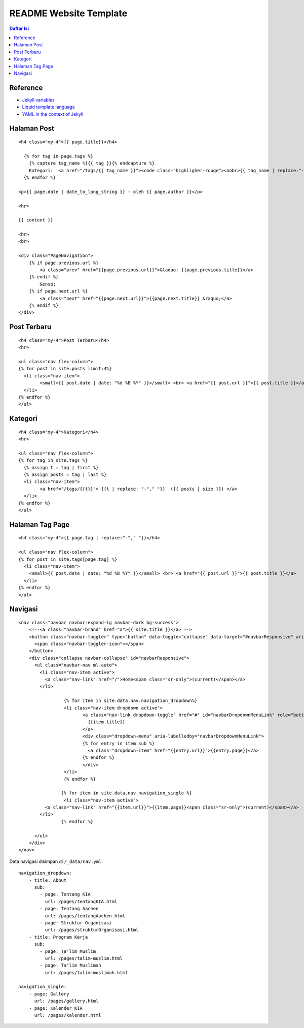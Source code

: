 README Website Template
=================================================================================

.. contents:: **Daftar Isi**

Reference
---------------------------------------------------------------------------------

- `Jekyll variables`_
- `Liquid template language`_
- `YAML in the context of Jekyll`_

Halaman Post
---------------------------------------------------------------------------------

::

        <h4 class="my-4">{{ page.title}}</h4>

          {% for tag in page.tags %}
            {% capture tag_name %}{{ tag }}{% endcapture %}
            Kategori:  <a href="/tags/{{ tag_name }}"><code class="highligher-rouge"><nobr>{{ tag_name | replace:"-"," "}}</nobr></code>&nbsp;</a>
          {% endfor %}

        <p>{{ page.date | date_to_long_string }} - oleh {{ page.author }}</p>

        <hr>

        {{ content }}

        <hr>
        <br>

        <div class="PageNavigation">
            {% if page.previous.url %}
                <a class="prev" href="{{page.previous.url}}">&laquo; {{page.previous.title}}</a>
            {% endif %}
                &ensp;
            {% if page.next.url %}
                <a class="next" href="{{page.next.url}}">{{page.next.title}} &raquo;</a>
            {% endif %}
        </div>



Post Terbaru
---------------------------------------------------------------------------------

::

        <h4 class="my-4">Post Terbaru</h4>
        <hr>

        <ul class="nav flex-column">
        {% for post in site.posts limit:4%}
          <li class="nav-item">
                <small>{{ post.date | date: "%d %B %Y" }}</small> <br> <a href="{{ post.url }}">{{ post.title }}</a>
          </li>
        {% endfor %}
        </ul>

Kategori
---------------------------------------------------------------------------------

::

        <h4 class="my-4">Kategori</h4>
        <hr>

        <ul class="nav flex-column">
        {% for tag in site.tags %}
          {% assign t = tag | first %}
          {% assign posts = tag | last %}
          <li class="nav-item">
                <a href="/tags/{{t}}"> {{t | replace: "-"," "}}  ({{ posts | size }}) </a>
          </li>
        {% endfor %}
        </ul>

Halaman Tag Page
---------------------------------------------------------------------------------

::

        <h4 class="my-4">{{ page.tag | replace:"-"," "}}</h4>

        <ul class="nav flex-column">
        {% for post in site.tags[page.tag] %}
          <li class="nav-item">
            <small>{{ post.date | date: "%d %B %Y" }}</small> <br> <a href="{{ post.url }}">{{ post.title }}</a>
          </li>
        {% endfor %}
        </ul>


Navigasi
---------------------------------------------------------------------------------

::

        <nav class="navbar navbar-expand-lg navbar-dark bg-success">
            <!--<a class="navbar-brand" href="#">{{ site.title }}</a> -->
            <button class="navbar-toggler" type="button" data-toggle="collapse" data-target="#navbarResponsive" aria-controls="navbarResponsive" aria-expanded="false" aria-label="Toggle navigation">
              <span class="navbar-toggler-icon"></span>
            </button>
            <div class="collapse navbar-collapse" id="navbarResponsive">
              <ul class="navbar-nav ml-auto">
                <li class="nav-item active">
                  <a class="nav-link" href="/">Home<span class="sr-only">(current)</span></a>
                </li>		 
                        
                         {% for item in site.data.nav.navigation_dropdown%}
                         <li class="nav-item dropdown active">
                                <a class="nav-link dropdown-toggle" href="#" id="navbarDropdownMenuLink" role="button" data-toggle="dropdown" aria-haspopup="true" aria-expanded="false">
                                  {{item.title}}
                                </a>
                                <div class="dropdown-menu" aria-labelledby="navbarDropdownMenuLink">
                                {% for entry in item.sub %}
                                  <a class="dropdown-item" href="{{entry.url}}">{{entry.page}}</a>
                                {% endfor %}
                                </div>
                         </li>
                         {% endfor %}
                         
                        {% for item in site.data.nav.navigation_single %}	
                         <li class="nav-item active">
                  <a class="nav-link" href="{{item.url}}">{{item.page}}<span class="sr-only">(current)</span></a>
                </li>	
                        {% endfor %}
                         
              </ul>
            </div>
        </nav>

Data navigasi disimpan di ``/_data/nav.yml``.

::

        navigation_dropdown:
            - title: About
              sub:
                - page: Tentang KIA
                  url: /pages/tentangKIA.html
                - page: Tentang Aachen
                  url: /pages/tentangAachen.html
                - page: Struktur Organisasi
                  url: /pages/strukturOrganisasi.html
            - title: Program Kerja
              sub:
                - page: Ta'lim Muslim
                  url: /pages/talim-muslim.html
                - page: Ta'lim Muslimah
                  url: /pages/talim-muslimah.html

        navigation_single:
            - page: Gallery
              url: /pages/gallery.html
            - page: Kalender KIA
              url: /pages/kalender.html


.. Referensi


.. _`Jekyll variables`: https://jekyllrb.com/docs/variables/
.. _`Liquid template language`: https://shopify.github.io/liquid/
.. _`YAML in the context of Jekyll`: https://idratherbewriting.com/documentation-theme-jekyll/mydoc_yaml_tutorial

